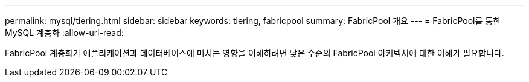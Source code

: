 ---
permalink: mysql/tiering.html 
sidebar: sidebar 
keywords: tiering, fabricpool 
summary: FabricPool 개요 
---
= FabricPool를 통한 MySQL 계층화
:allow-uri-read: 


[role="lead"]
FabricPool 계층화가 애플리케이션과 데이터베이스에 미치는 영향을 이해하려면 낮은 수준의 FabricPool 아키텍처에 대한 이해가 필요합니다.
